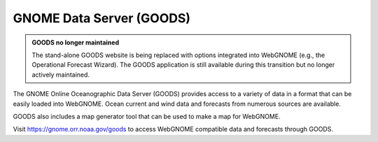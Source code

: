 .. _goods:

#########################
GNOME Data Server (GOODS)
#########################

.. admonition:: GOODS no longer maintained

    The stand-alone GOODS website is being replaced with options integrated into WebGNOME (e.g., the Operational Forecast Wizard). The GOODS application is still available during this transition but no longer actively maintained.
	
The GNOME Online Oceanographic Data Server (GOODS) provides access to a 
variety of data in a format that can be easily loaded into WebGNOME. Ocean 
current and wind data and forecasts from numerous sources are available. 

GOODS also includes a map generator tool that can be used to make a map
for WebGNOME.

Visit https://gnome.orr.noaa.gov/goods to access WebGNOME compatible data 
and forecasts through GOODS.